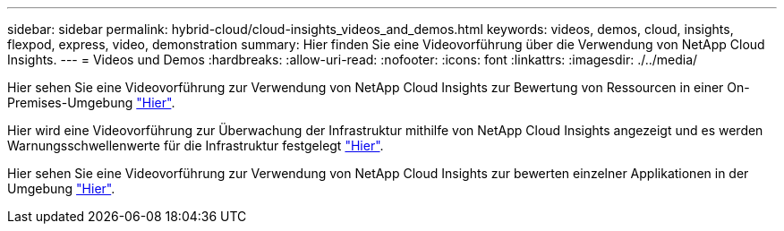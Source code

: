 ---
sidebar: sidebar 
permalink: hybrid-cloud/cloud-insights_videos_and_demos.html 
keywords: videos, demos, cloud, insights, flexpod, express, video, demonstration 
summary: Hier finden Sie eine Videovorführung über die Verwendung von NetApp Cloud Insights. 
---
= Videos und Demos
:hardbreaks:
:allow-uri-read: 
:nofooter: 
:icons: font
:linkattrs: 
:imagesdir: ./../media/


[role="lead"]
Hier sehen Sie eine Videovorführung zur Verwendung von NetApp Cloud Insights zur Bewertung von Ressourcen in einer On-Premises-Umgebung https://netapp.hubs.vidyard.com/watch/1ycNWx4hzFsaV1dQHFyxY2?["Hier"^].

Hier wird eine Videovorführung zur Überwachung der Infrastruktur mithilfe von NetApp Cloud Insights angezeigt und es werden Warnungsschwellenwerte für die Infrastruktur festgelegt https://netapp.hubs.vidyard.com/watch/DgUxcxES3Ujdqe1JhhkfAW["Hier"^].

Hier sehen Sie eine Videovorführung zur Verwendung von NetApp Cloud Insights zur bewerten einzelner Applikationen in der Umgebung https://netapp.hubs.vidyard.com/watch/vcC4RGoD54DPp8Th9hyhu3["Hier"^].
